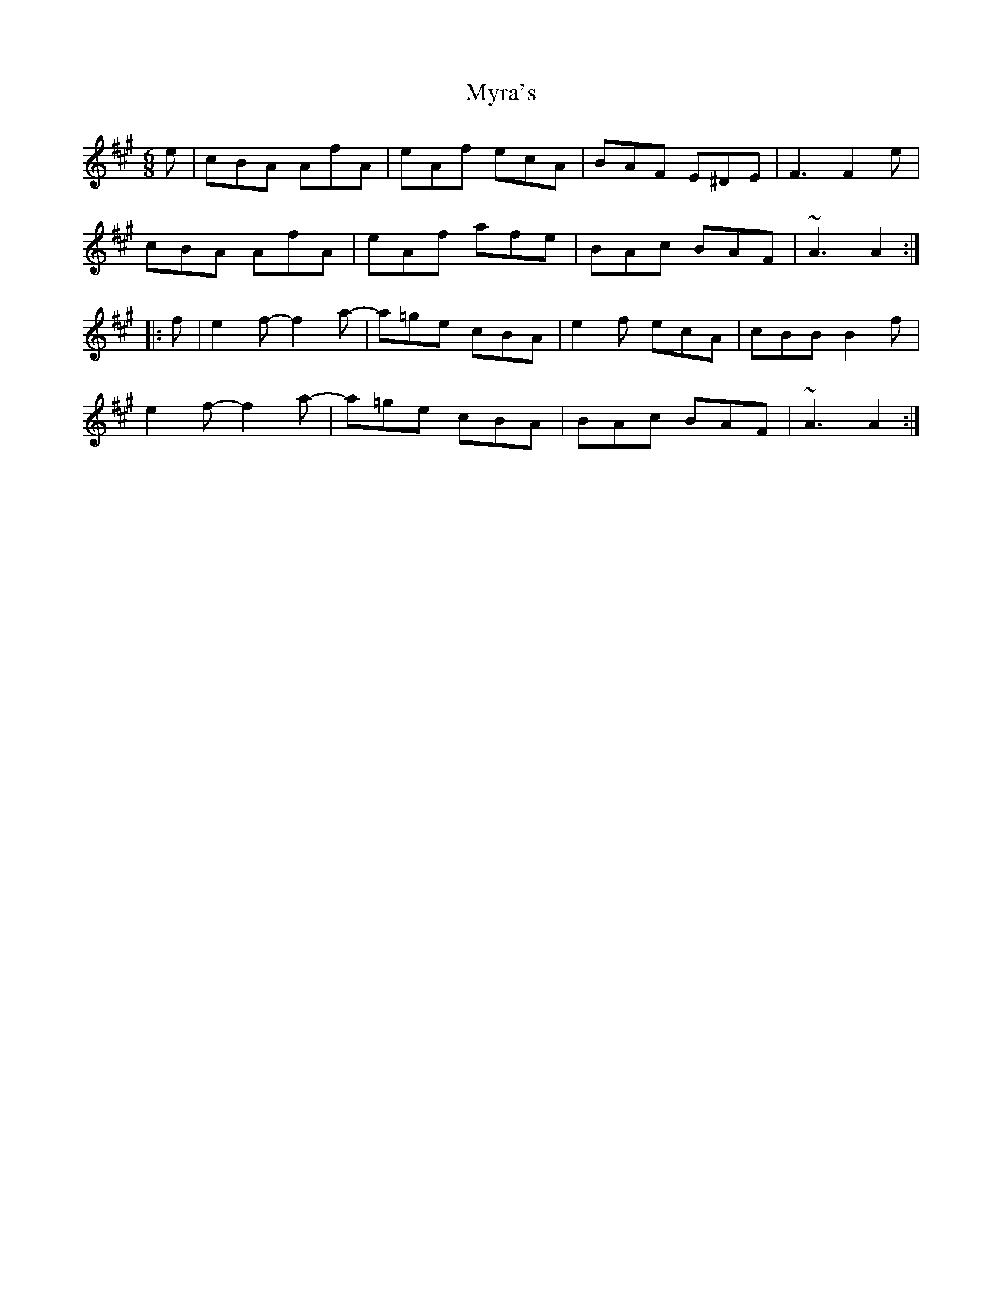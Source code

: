 X: 28871
T: Myra's
R: jig
M: 6/8
K: Amajor
e|cBA AfA|eAf ecA|BAF E^DE|F3 F2e|
cBA AfA|eAf afe|BAc BAF|~A3 A2:|
|:f|e2f- f2a-|a=ge cBA|e2f ecA|cBB B2f|
e2f- f2a-|a=ge cBA|BAc BAF|~A3 A2:|

